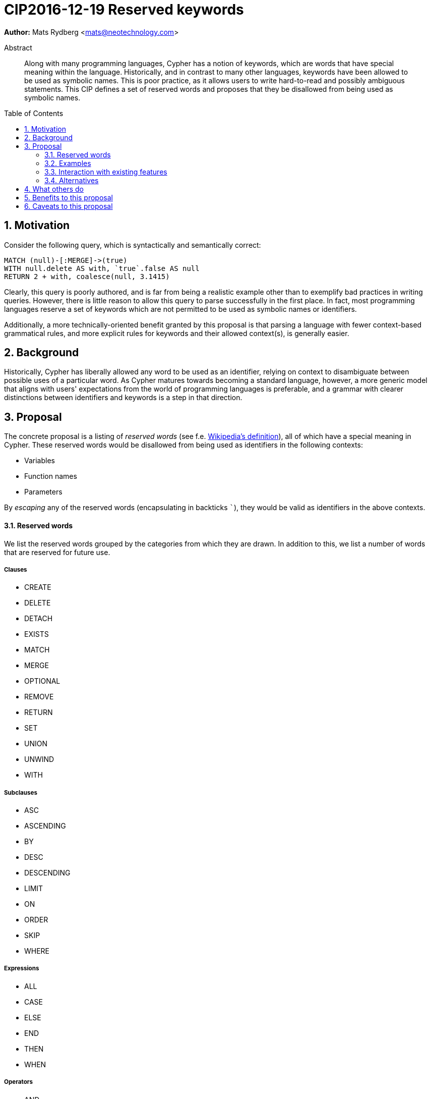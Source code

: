 = CIP2016-12-19 Reserved keywords
:numbered:
:toc:
:toc-placement: macro
:source-highlighter: codemirror

*Author:* Mats Rydberg <mats@neotechnology.com>

[abstract]
.Abstract
--
Along with many programming languages, Cypher has a notion of keywords, which are words that have special meaning within the language.
Historically, and in contrast to many other languages, keywords have been allowed to be used as symbolic names.
This is poor practice, as it allows users to write hard-to-read and possibly ambiguous statements.
This CIP defines a set of reserved words and proposes that they be disallowed from being used as symbolic names.
--

toc::[]


== Motivation

Consider the following query, which is syntactically and semantically correct:

[source, cypher]
----
MATCH (null)-[:MERGE]->(true)
WITH null.delete AS with, `true`.false AS null
RETURN 2 + with, coalesce(null, 3.1415)
----

Clearly, this query is poorly authored, and is far from being a realistic example other than to exemplify bad practices in writing queries.
However, there is little reason to allow this query to parse successfully in the first place.
In fact, most programming languages reserve a set of keywords which are not permitted to be used as symbolic names or identifiers.

Additionally, a more technically-oriented benefit granted by this proposal is that parsing a language with fewer context-based grammatical rules, and more explicit rules for keywords and their allowed context(s), is generally easier.

== Background

Historically, Cypher has liberally allowed any word to be used as an identifier, relying on context to disambiguate between possible uses of a particular word.
As Cypher matures towards becoming a standard language, however, a more generic model that aligns with users' expectations from the world of programming languages is preferable, and a grammar with clearer distinctions between identifiers and keywords is a step in that direction.

== Proposal

The concrete proposal is a listing of _reserved words_ (see f.e. https://en.wikipedia.org/wiki/Reserved_word[Wikipedia's definition]), all of which have a special meaning in Cypher.
These reserved words would be disallowed from being used as identifiers in the following contexts:

* Variables
* Function names
* Parameters

By _escaping_ any of the reserved words (encapsulating in backticks ```), they would be valid as identifiers in the above contexts.

==== Reserved words

We list the reserved words grouped by the categories from which they are drawn.
In addition to this, we list a number of words that are reserved for future use.

===== Clauses

* CREATE
* DELETE
* DETACH
* EXISTS
* MATCH
* MERGE
* OPTIONAL
* REMOVE
* RETURN
* SET
* UNION
* UNWIND
* WITH

===== Subclauses

* ASC
* ASCENDING
* BY
* DESC
* DESCENDING
* LIMIT
* ON
* ORDER
* SKIP
* WHERE

===== Expressions

* ALL
* CASE
* ELSE
* END
* THEN
* WHEN

===== Operators

* AND
* AS
* CONTAINS
* DISTINCT
* ENDS
* IN
* IS
* NOT
* OR
* STARTS
* XOR

===== Literals

* false
* null
* true

===== Reserved for future use

* CONSTRAINT
* DO
* FOR
* REQUIRE
* UNIQUE

==== Examples

The query exemplified in <<Motivation>> would no longer be valid, but would have to be escaped:

[source, cypher]
----
MATCH (`null`)-[:MERGE]->(`true`)
WITH `null`.delete AS `with`, `true`.false AS `null`
RETURN 2 + `with`, coalesce(`null`, 3.1415)
----

While not recommended, this query is still an improvement over the unescaped form, as it is clear to the reader that the literals and keywords used as variables do not represent their special meaning.

The relationship type and the two property keys in this query still have names that coincide with keywords and/or literals.
We discuss this further below, in <<Alternatives>>.

=== Interaction with existing features

Provide details on any interactions that need to be considered.

=== Alternatives

An extension to this proposal could disallow using the reserved words as:

* Relationship types
* Labels
* Property keys

However, these usages are only valid in very limited contexts, coupled with a special character (`:` or `.`), so the benefit would be minimal.
Furthermore, these usages represent _schema_, which is a context in which it is arguably more important to provide higher degrees of freedom, than in a pure statement context.

Another variation is not to strictly forbid any words earmarked to be reserved in the future, but instead issue a strong recommendation to not use them.
The trade-off in this case is between allowing more freedom for statements now and breaking statements in future language updates.

== What others do

The SQL standard defines a set of reserved words and non-reserved keywords which vary across its revisions.
SQL implementers interpret the standard in different ways, specifying different sets of reserved words:

* https://www.postgresql.org/docs/9.6/static/sql-keywords-appendix.html[PostgreSQL] lists its ~100 reserved words together with the words and their status in the SQL standards.
* https://dev.mysql.com/doc/refman/5.7/en/keywords.html[MySQL] specifies ~620 reserved words.
* https://docs.oracle.com/database/121/SQLRF/ap_keywd001.htm#SQLRF55621[Oracle] specifies ~110 reserved words.
* https://msdn.microsoft.com/en-us/library/ms189822.aspx[Microsoft SQL Server] specifies ~180 reserved words.

== Benefits to this proposal

The following benefits are envisioned:

* Grammar would be easier to parse
* Hard-to-read statements would be more difficult to write

== Caveats to this proposal

Several of the reserved words do represent general-purpose words that one may like to use as informative identifiers.
This proposal would remove the ability to use these identifiers, which may result in some statements becoming slightly more difficult to write.
